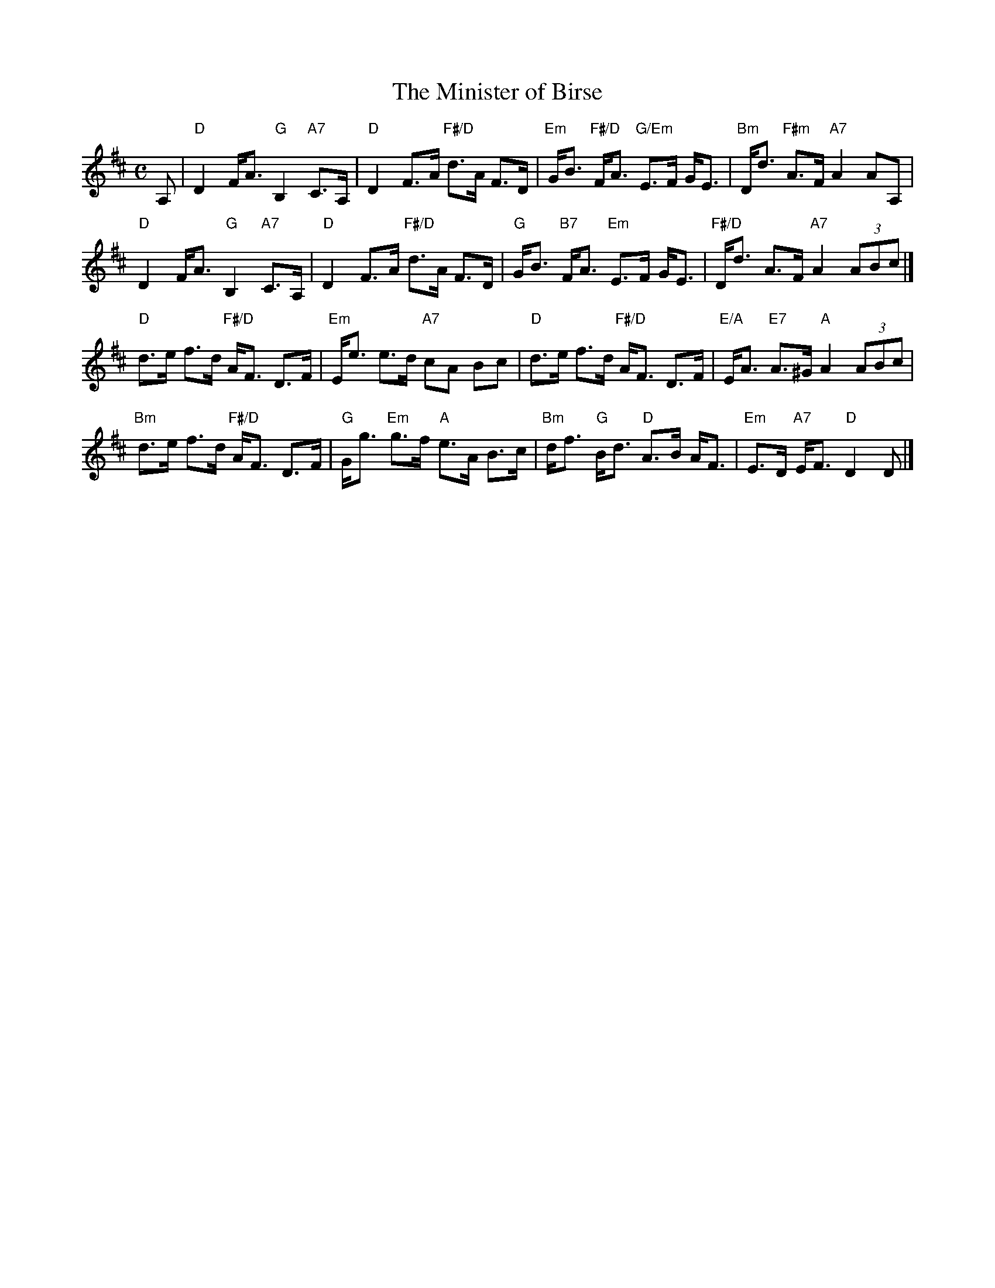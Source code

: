 X: 09
T: The Minister of Birse
R: strathspey
B: RSCDS 46-9 p.19
N: Recommended tune for The Flower of Glasgow
Z: 2010 John Chambers <jc:trillian.mit.edu>
M: C
L: 1/8
K: D
A, |\
"D"D2 F<A "G"B,2 "A7"C>A, | "D"D2 F>A "F#/D"d>A F>D |\
"Em"G<B "F#/D"F<A "G/Em"E>F G<E | "Bm"D<d "F#m"A>F "A7"A2 AA, |
"D"D2 F<A "G"B,2 "A7"C>A, | "D"D2 F>A "F#/D"d>A F>D |\
"G"G<B "B7"F<A "Em"E>F G<E | "F#/D"D<d A>F "A7"A2 (3ABc |]
"D"d>e f>d "F#/D"A<F D>F | "Em"E<e e>d "A7"cA Bc |\
"D"d>e f>d "F#/D"A<F D>F | "E/A"E<A "E7"A>^G "A"A2 (3ABc |
"Bm"d>e f>d "F#/D"A<F D>F | "G"G<g "Em"g>f "A"e>A B>c |\
"Bm"d<f "G"B<d "D"A>B A<F | "Em"E>D "A7"E<F "D"D2 D |]
